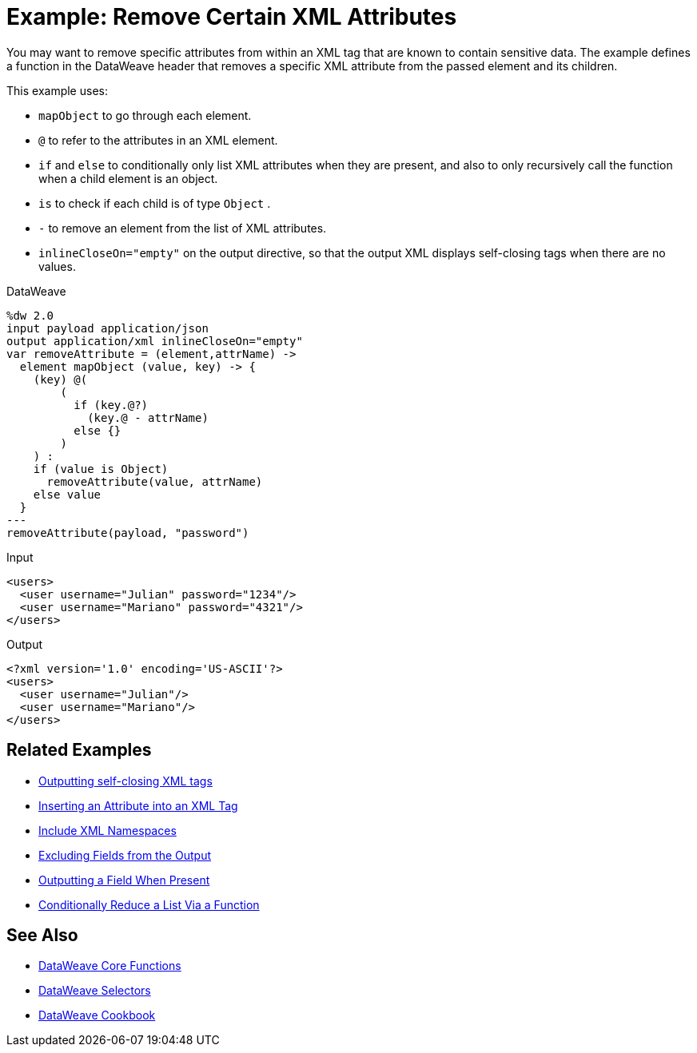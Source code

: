 = Example: Remove Certain XML Attributes
:keywords: studio, anypoint, transform, transformer, format, aggregate, rename, split, filter convert, xml, json, csv, pojo, java object, metadata, dataweave, data weave, datamapper, dwl, dfl, dw, output structure, input structure, map, mapping




You may want to remove specific attributes from within an XML tag that are known to contain sensitive data. The example defines a function in the DataWeave header that removes a specific XML attribute from the passed element and its children.



This example uses:

* `mapObject` to go through each element.
* `@` to refer to the attributes in an XML element.
* `if` and `else` to conditionally only list XML attributes when they are present, and also to only recursively call the function when a child element is an object.
* `is` to check if each child is of type `Object` .
* `-` to remove an element from the list of XML attributes.
* `inlineCloseOn="empty"` on the output directive, so that the output XML displays self-closing tags when there are no values.




.DataWeave
[source,dataweave, linenums]
----
%dw 2.0
input payload application/json
output application/xml inlineCloseOn="empty"
var removeAttribute = (element,attrName) ->
  element mapObject (value, key) -> {
    (key) @(
        (
          if (key.@?)
            (key.@ - attrName)
          else {}
        )
    ) :
    if (value is Object)
      removeAttribute(value, attrName)
    else value
  }
---
removeAttribute(payload, "password")
----

.Input
[source,xml, linenums]
----
<users>
  <user username="Julian" password="1234"/>
  <user username="Mariano" password="4321"/>
</users>
----

.Output
[source,xml, linenums]
----
<?xml version='1.0' encoding='US-ASCII'?>
<users>
  <user username="Julian"/>
  <user username="Mariano"/>
</users>
----

== Related Examples


* link:/mule-user-guide/v/4.0/dataweave-cookbook-output-self-closing-xml-tags[Outputting self-closing XML tags]

* link:/mule-user-guide/v/4.0/dataweave-cookbook-insert-attribute[Inserting an Attribute into an XML Tag]

* link:/mule-user-guide/v/4.0/dataweave-cookbook-include-xml-namespaces[Include XML Namespaces]

* link:/mule-user-guide/v/4.0/dataweave-cookbook-exclude-field[Excluding Fields from the Output]

* link:/mule-user-guide/v/4.0/dataweave-cookbook-output-a-field-when-present[Outputting a Field When Present]

* link:/mule-user-guide/v/4.0/dataweave-cookbook-conditional-list-reduction-via-function[Conditionally Reduce a List Via a Function]


== See Also


* link:/mule-user-guide/v/4.0/dw-functions-core[DataWeave Core Functions]

* link:/mule-user-guide/v/4.0/dataweave-selectors[DataWeave Selectors]

* link:/mule-user-guide/v/4.0/dataweave-cookbook[DataWeave Cookbook]
